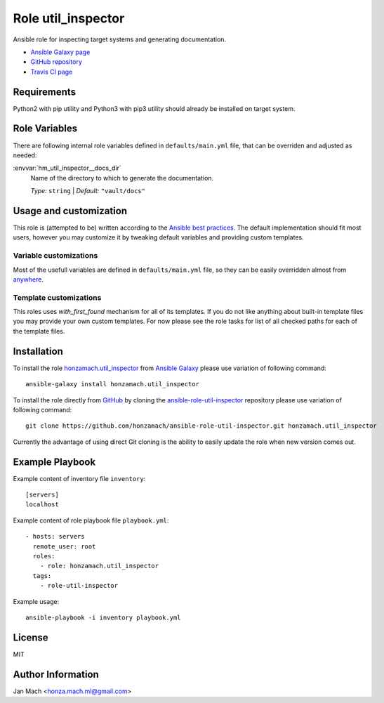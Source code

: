 .. _section-role-util-inspector:

Role **util_inspector**
================================================================================

Ansible role for inspecting target systems and generating documentation.

* `Ansible Galaxy page <https://galaxy.ansible.com/honzamach/util_inspector>`__
* `GitHub repository <https://github.com/honzamach/ansible-role-util_inspector>`__
* `Travis CI page <https://travis-ci.org/honzamach/ansible-role-util_inspector>`__


Requirements
--------------------------------------------------------------------------------

Python2 with pip utility and Python3 with pip3 utility should already be installed
on target system.


Role Variables
--------------------------------------------------------------------------------

There are following internal role variables defined in ``defaults/main.yml`` file,
that can be overriden and adjusted as needed:

:envvar:`hm_util_inspector__docs_dir`
	Name of the directory to which to generate the documentation.

	*Type:* ``string`` | *Default:* ``"vault/docs"``


Usage and customization
--------------------------------------------------------------------------------

This role is (attempted to be) written according to the `Ansible best practices <https://docs.ansible.com/ansible/latest/user_guide/playbooks_best_practices.html>`__. The default implementation should fit most users,
however you may customize it by tweaking default variables and providing custom
templates.


Variable customizations
^^^^^^^^^^^^^^^^^^^^^^^^^^^^^^^^^^^^^^^^^^^^^^^^^^^^^^^^^^^^^^^^^^^^^^^^^^^^^^^^

Most of the usefull variables are defined in ``defaults/main.yml`` file, so they
can be easily overridden almost from `anywhere <https://docs.ansible.com/ansible/latest/user_guide/playbooks_variables.html#variable-precedence-where-should-i-put-a-variable>`__.


Template customizations
^^^^^^^^^^^^^^^^^^^^^^^^^^^^^^^^^^^^^^^^^^^^^^^^^^^^^^^^^^^^^^^^^^^^^^^^^^^^^^^^

This roles uses *with_first_found* mechanism for all of its templates. If you do
not like anything about built-in template files you may provide your own custom
templates. For now please see the role tasks for list of all checked paths for
each of the template files.


Installation
--------------------------------------------------------------------------------

To install the role `honzamach.util_inspector <https://galaxy.ansible.com/honzamach/util_inspector>`__
from `Ansible Galaxy <https://galaxy.ansible.com/>`__ please use variation of
following command::

    ansible-galaxy install honzamach.util_inspector

To install the role directly from `GitHub <https://github.com>`__ by cloning the
`ansible-role-util-inspector <https://github.com/honzamach/ansible-role-util-inspector>`__
repository please use variation of following command::

    git clone https://github.com/honzamach/ansible-role-util-inspector.git honzamach.util_inspector

Currently the advantage of using direct Git cloning is the ability to easily update
the role when new version comes out.


Example Playbook
--------------------------------------------------------------------------------

Example content of inventory file ``inventory``::

    [servers]
    localhost

Example content of role playbook file ``playbook.yml``::

    - hosts: servers
      remote_user: root
      roles:
        - role: honzamach.util_inspector
      tags:
        - role-util-inspector

Example usage::

    ansible-playbook -i inventory playbook.yml


License
--------------------------------------------------------------------------------

MIT


Author Information
--------------------------------------------------------------------------------

Jan Mach <honza.mach.ml@gmail.com>
